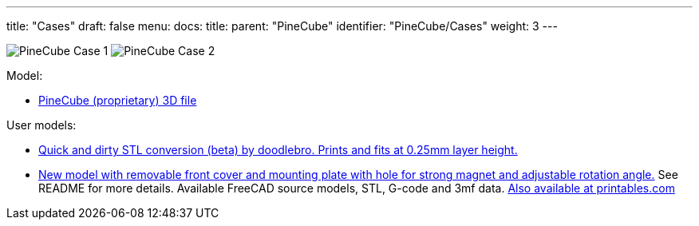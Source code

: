 ---
title: "Cases"
draft: false
menu:
  docs:
    title:
    parent: "PineCube"
    identifier: "PineCube/Cases"
    weight: 3
---

image:/documentation/PineCube/images/PineCube_Case-1.jpg[]
image:/documentation/PineCube/images/PineCube_Case-2.jpg[]

Model:

* https://files.pine64.org/doc/PineCube/PineCube%20Case%203D.zip[PineCube (proprietary) 3D file]

User models:

* https://drive.google.com/file/d/1MDNxnPL2kuYGC4Y4qf9J6YPYZF15KnN7/view?usp=sharing[Quick and dirty STL conversion (beta) by doodlebro. Prints and fits at 0.25mm layer height.]
* https://drive.google.com/drive/folders/1ddisX1V2qibqFuQG74-7w9SgdOE1idTN?usp=sharing[New model with removable front cover and mounting plate with hole for strong magnet and adjustable rotation angle.] See README for more details. Available FreeCAD source models, STL, G-code and 3mf data. https://www.printables.com/cs/model/296091-pinecube-box[Also available at printables.com]

